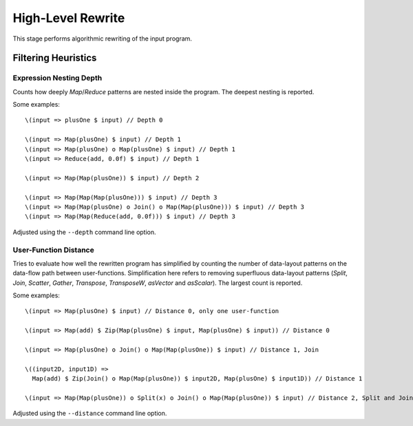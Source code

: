 High-Level Rewrite
==================

This stage performs algorithmic rewriting of the input program.

Filtering Heuristics
--------------------

Expression Nesting Depth
^^^^^^^^^^^^^^^^^^^^^^^^

Counts how deeply `Map`/`Reduce` patterns are nested inside the program.
The deepest nesting is reported.

Some examples::

  \(input => plusOne $ input) // Depth 0

  \(input => Map(plusOne) $ input) // Depth 1
  \(input => Map(plusOne) o Map(plusOne) $ input) // Depth 1
  \(input => Reduce(add, 0.0f) $ input) // Depth 1

  \(input => Map(Map(plusOne)) $ input) // Depth 2

  \(input => Map(Map(Map(plusOne))) $ input) // Depth 3
  \(input => Map(Map(plusOne) o Join() o Map(Map(plusOne))) $ input) // Depth 3
  \(input => Map(Map(Reduce(add, 0.0f))) $ input) // Depth 3

Adjusted using the ``--depth`` command line option.

User-Function Distance
^^^^^^^^^^^^^^^^^^^^^^

Tries to evaluate how well the rewritten program has simplified by counting the number of data-layout patterns on the data-flow path between user-functions.
Simplification here refers to removing superfluous data-layout patterns (`Split`, `Join`, `Scatter`, `Gather`, `Transpose`, `TransposeW`, `asVector` and `asScalar`).
The largest count is reported.

Some examples::

  \(input => Map(plusOne) $ input) // Distance 0, only one user-function

  \(input => Map(add) $ Zip(Map(plusOne) $ input, Map(plusOne) $ input)) // Distance 0

  \(input => Map(plusOne) o Join() o Map(Map(plusOne)) $ input) // Distance 1, Join

  \((input2D, input1D) => 
    Map(add) $ Zip(Join() o Map(Map(plusOne)) $ input2D, Map(plusOne) $ input1D)) // Distance 1

  \(input => Map(Map(plusOne)) o Split(x) o Join() o Map(Map(plusOne)) $ input) // Distance 2, Split and Join

Adjusted using the ``--distance`` command line option.
